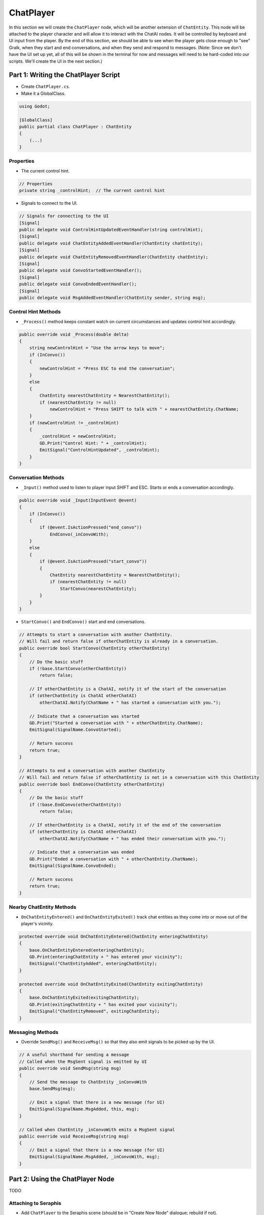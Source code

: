ChatPlayer
==========

In this section we will create the ``ChatPlayer`` node, which will be another extension of
``ChatEntity``. This node will be attached to the player character and will allow it to interact
with the ChatAI nodes. It will be controlled by keyboard and UI input from the player. By the end
of this section, we should be able to see when the player gets close enough to "see" Gralk, when
they start and end conversations, and when they send and respond to messages. (Note: Since we don't
have the UI set up yet, all of this will be shown in the terminal for now and messages will need to
be hard-coded into our scripts. We'll create the UI in the next section.)

Part 1: Writing the ChatPlayer Script
-------------------------------------

* Create ``ChatPlayer.cs``.
* Make it a GlobalClass.

.. code-block:: csharp

    using Godot;

    [GlobalClass]
    public partial class ChatPlayer : ChatEntity
    {
        (...)
    }

Properties
^^^^^^^^^^

* The current control hint.

.. code-block:: csharp

    // Properties
    private string _controlHint;  // The current control hint

* Signals to connect to the UI.

.. code-block:: csharp

    // Signals for connecting to the UI
    [Signal]
    public delegate void ControlHintUpdatedEventHandler(string controlHint);
    [Signal]
    public delegate void ChatEntityAddedEventHandler(ChatEntity chatEntity);
    [Signal]
    public delegate void ChatEntityRemovedEventHandler(ChatEntity chatEntity);
    [Signal]
    public delegate void ConvoStartedEventHandler();
    [Signal]
    public delegate void ConvoEndedEventHandler();
    [Signal]
    public delegate void MsgAddedEventHandler(ChatEntity sender, string msg);

Control Hint Methods
^^^^^^^^^^^^^^^^^^^^

* ``_Process()`` method keeps constant watch on current circumstances and updates control hint
  accordingly.

.. code-block:: csharp

    public override void _Process(double delta)
    {
        string newControlHint = "Use the arrow keys to move";
        if (InConvo())
        {
            newControlHint = "Press ESC to end the conversation";
        }
        else
        {
            ChatEntity nearestChatEntity = NearestChatEntity();
            if (nearestChatEntity != null)
                newControlHint = "Press SHIFT to talk with " + nearestChatEntity.ChatName;
        }
        if (newControlHint != _controlHint)
        {
            _controlHint = newControlHint;
            GD.Print("Control Hint: " + _controlHint);
            EmitSignal("ControlHintUpdated", _controlHint);
        }
    }

Conversation Methods
^^^^^^^^^^^^^^^^^^^^

* ``_Input()`` method used to listen to player input SHIFT and ESC. Starts or ends a conversation
  accordingly.

.. code-block:: csharp

    public override void _Input(InputEvent @event)
    {
        if (InConvo())
        {
            if (@event.IsActionPressed("end_convo"))
                EndConvo(_inConvoWith);
        }
        else
        {
            if (@event.IsActionPressed("start_convo"))
            {
                ChatEntity nearestChatEntity = NearestChatEntity();
                if (nearestChatEntity != null)
                    StartConvo(nearestChatEntity);
            }
        }
    }

* ``StartConvo()`` and ``EndConvo()`` start and end conversations.

.. code-block:: csharp

    // Attempts to start a conversation with another ChatEntity.
    // Will fail and return false if otherChatEntity is already in a conversation.
    public override bool StartConvo(ChatEntity otherChatEntity)
    {
        // Do the basic stuff
        if (!base.StartConvo(otherChatEntity))
            return false;

        // If otherChatEntity is a ChatAI, notify it of the start of the conversation
        if (otherChatEntity is ChatAI otherChatAI)
            otherChatAI.Notify(ChatName + " has started a conversation with you.");

        // Indicate that a conversation was started
        GD.Print("Started a conversation with " + otherChatEntity.ChatName);
        EmitSignal(SignalName.ConvoStarted);

        // Return success
        return true;
    }

    // Attempts to end a conversation with another ChatEntity
    // Will fail and return false if otherChatEntity is not in a conversation with this ChatEntity
    public override bool EndConvo(ChatEntity otherChatEntity)
    {
        // Do the basic stuff
        if (!base.EndConvo(otherChatEntity))
            return false;

        // If otherChatEntity is a ChatAI, notify it of the end of the conversation
        if (otherChatEntity is ChatAI otherChatAI)
            otherChatAI.Notify(ChatName + " has ended their conversation with you.");

        // Indicate that a conversation was ended
        GD.Print("Ended a conversation with " + otherChatEntity.ChatName);
        EmitSignal(SignalName.ConvoEnded);

        // Return success
        return true;
    }

Nearby ChatEntity Methods
^^^^^^^^^^^^^^^^^^^^^^^^^

* ``OnChatEntityEntered()`` and ``OnChatEntityExited()`` track chat entities as they come into or
  move out of the player's vicinity.

.. code-block:: csharp

    protected override void OnChatEntityEntered(ChatEntity enteringChatEntity)
    {
        base.OnChatEntityEntered(enteringChatEntity);
        GD.Print(enteringChatEntity + " has entered your vicinity");
        EmitSignal("ChatEntityAdded", enteringChatEntity);
    }

    protected override void OnChatEntityExited(ChatEntity exitingChatEntity)
    {
        base.OnChatEntityExited(exitingChatEntity);
        GD.Print(exitingChatEntity + " has exited your vicinity");
        EmitSignal("ChatEntityRemoved", exitingChatEntity);
    }

Messaging Methods
^^^^^^^^^^^^^^^^^

* Override ``SendMsg()`` and ``ReceiveMsg()`` so that they also emit signals to be picked up by the
  UI.

.. code-block:: csharp

    // A useful shorthand for sending a message
    // Called when the MsgSent signal is emitted by UI
    public override void SendMsg(string msg)
    {
        // Send the message to ChatEntity _inConvoWith
        base.SendMsg(msg);

        // Emit a signal that there is a new message (for UI)
        EmitSignal(SignalName.MsgAdded, this, msg);
    }

    // Called when ChatEntity _inConvoWith emits a MsgSent signal
    public override void ReceiveMsg(string msg)
    {
        // Emit a signal that there is a new message (for UI)
        EmitSignal(SignalName.MsgAdded, _inConvoWith, msg);
    }

Part 2: Using the ChatPlayer Node
---------------------------------

TODO

Attaching to Seraphis
^^^^^^^^^^^^^^^^^^^^^

* Add ``ChatPlayer`` to the Seraphis scene (should be in "Create New Node" dialogue; rebuild if not).
* Set ``ChatName`` and (optionally) ``ChatDescr`` properties.
* Add a ``CollisionShape2D`` as a child of the ``ChatAI`` node. Give the ``CollisionShape2D`` a suitable shape (such as a circle with a radius of 75 px).
* Also edit the *Seraphis.cs* script so that the player cannot move while in a conversation.

Try It Out
^^^^^^^^^^

* Will need to hardcode some messages into the script, perhaps when a conversation is started.
* Can see stuff happening in the terminal ("Output" on Godot).

